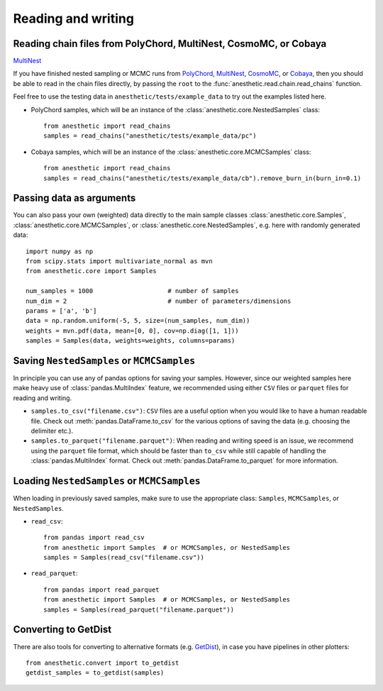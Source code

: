 *******************
Reading and writing
*******************


.. _reading chains:

Reading chain files from PolyChord, MultiNest, CosmoMC, or Cobaya
=================================================================

`MultiNest <https://github.com/farhanferoz/MultiNest>`_

If you have finished nested sampling or MCMC runs from
`PolyChord <https://github.com/PolyChord/PolyChordLite>`_,
`MultiNest <https://github.com/farhanferoz/MultiNest>`_,
`CosmoMC <https://github.com/cmbant/CosmoMC>`_, or
`Cobaya <https://github.com/CobayaSampler/cobaya>`_,
then you should be able to read in the chain files directly, by passing the
``root`` to the :func:`anesthetic.read.chain.read_chains` function.

Feel free to use the testing data in ``anesthetic/tests/example_data`` to try
out the examples listed here.

* PolyChord samples, which will be an instance of the
  :class:`anesthetic.core.NestedSamples` class:

  ::
      
      from anesthetic import read_chains
      samples = read_chains("anesthetic/tests/example_data/pc")

* Cobaya samples, which will be an instance of the
  :class:`anesthetic.core.MCMCSamples` class:

  ::
      
      from anesthetic import read_chains
      samples = read_chains("anesthetic/tests/example_data/cb").remove_burn_in(burn_in=0.1)


.. _passing data:

Passing data as arguments
=========================

You can also pass your own (weighted) data directly to the main sample classes
:class:`anesthetic.core.Samples`, :class:`anesthetic.core.MCMCSamples`,
or :class:`anesthetic.core.NestedSamples`, e.g. here with randomly generated
data:

::

    import numpy as np
    from scipy.stats import multivariate_normal as mvn
    from anesthetic.core import Samples

    num_samples = 1000                    # number of samples
    num_dim = 2                           # number of parameters/dimensions
    params = ['a', 'b']
    data = np.random.uniform(-5, 5, size=(num_samples, num_dim))
    weights = mvn.pdf(data, mean=[0, 0], cov=np.diag([1, 1]))
    samples = Samples(data, weights=weights, columns=params)


Saving ``NestedSamples`` or ``MCMCSamples``
===========================================

In principle you can use any of pandas options for saving your samples.
However, since our weighted samples here make heavy use of
:class:`pandas.MultiIndex` feature, we recommended using either ``CSV`` files
or ``parquet`` files for reading and writing.

* ``samples.to_csv("filename.csv")``: ``CSV`` files are a useful option when
  you would like to have a human readable file. Check out
  :meth:`pandas.DataFrame.to_csv` for the various options of saving the data
  (e.g. choosing the delimiter etc.).

* ``samples.to_parquet("filename.parquet")``: When reading and writing speed is
  an issue, we recommend using the ``parquet`` file format, which should be
  faster than ``to_csv`` while still capable of handling the
  :class:`pandas.MultiIndex` format.  Check out
  :meth:`pandas.DataFrame.to_parquet` for more information.


Loading ``NestedSamples`` or ``MCMCSamples``
============================================

When loading in previously saved samples, make sure to use the appropriate
class: ``Samples``, ``MCMCSamples``, or ``NestedSamples``.

* ``read_csv``:

  ::
  
      from pandas import read_csv
      from anesthetic import Samples  # or MCMCSamples, or NestedSamples
      samples = Samples(read_csv("filename.csv"))

* ``read_parquet``:

  ::
  
      from pandas import read_parquet
      from anesthetic import Samples  # or MCMCSamples, or NestedSamples
      samples = Samples(read_parquet("filename.parquet"))


Converting to GetDist
=====================

There are also tools for converting to alternative formats (e.g. `GetDist
<https://getdist.readthedocs.io/en/latest/>`_), in case you have pipelines in
other plotters:

::

    from anesthetic.convert import to_getdist
    getdist_samples = to_getdist(samples)
